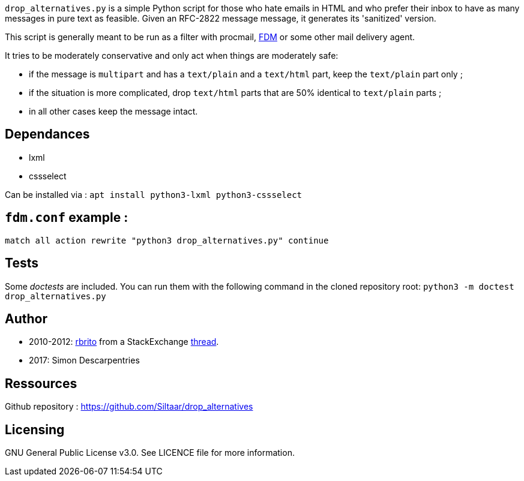`drop_alternatives.py` is a simple Python script for those who hate emails in
HTML and who prefer their inbox to have as many messages in pure text as
feasible. Given an RFC-2822 message message, it generates its 'sanitized'
version.

This script is generally meant to be run as a filter with procmail,
https://github.com/nicm/fdm[FDM] or some other mail delivery agent.

It tries to be moderately conservative and only act when things are
moderately safe:

* if the message is `multipart` and has a `text/plain` and a `text/html`
  part, keep the `text/plain` part only ;
* if the situation is more complicated, drop `text/html` parts that are 50%
  identical to `text/plain` parts ;
* in all other cases keep the message intact.

== Dependances

* lxml
* cssselect

Can be installed via : `apt install python3-lxml python3-cssselect`

== `fdm.conf` example :

`match all action rewrite "python3 drop_alternatives.py" continue`

== Tests
Some _doctests_ are included. You can run them with the following command in
the cloned repository root:
`python3 -m doctest drop_alternatives.py`

== Author
* 2010-2012: https://github.com/rbrito[rbrito] from a StackExchange https://codereview.stackexchange.com/questions/12967/script-to-drop-html-part-of-multipart-mixed-e-mails/12970[thread].
* 2017: Simon Descarpentries

== Ressources
Github repository : https://github.com/Siltaar/drop_alternatives

== Licensing
GNU General Public License v3.0. See LICENCE file for more information.


